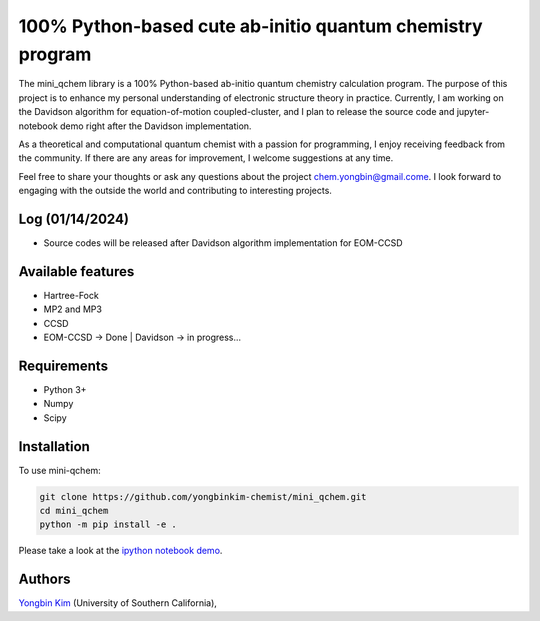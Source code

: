 .. <div align="left">
..   <img src="https://github.com/yongbinkim-chemist/logo/logo.png" height="80px"/>
.. </div>

100% Python-based cute ab-initio quantum chemistry program
=================

The mini_qchem library is a 100% Python-based ab-initio quantum chemistry calculation program.
The purpose of this project is to enhance my personal understanding of electronic structure theory in practice.
Currently, I am working on the Davidson algorithm for equation-of-motion coupled-cluster, and I plan to release the source code and jupyter-notebook demo right after the Davidson implementation.

As a theoretical and computational quantum chemist with a passion for programming, I enjoy receiving feedback from the community.
If there are any areas for improvement, I welcome suggestions at any time.

Feel free to share your thoughts or ask any questions about the project `chem.yongbin@gmail.come <chem.yongbin@gmail.com>`__.
I look forward to engaging with the outside the world and contributing to interesting projects.

Log (01/14/2024)
------------
- Source codes will be released after Davidson algorithm implementation for EOM-CCSD

Available features 
------------
- Hartree-Fock 
- MP2 and MP3
- CCSD
- EOM-CCSD -> Done | Davidson -> in progress...

Requirements
------------
- Python 3+
- Numpy
- Scipy

Installation
------------
To use mini-qchem:

.. code-block:: bash

  git clone https://github.com/yongbinkim-chemist/mini_qchem.git 
  cd mini_qchem
  python -m pip install -e .

Please take a look at the `ipython notebook demo <https://github.com/demo/mini_qchem.ipynb>`__.

Authors
-------

`Yongbin Kim <https://github.com/yongbinkim-chemist>`__ (University of Southern California),
